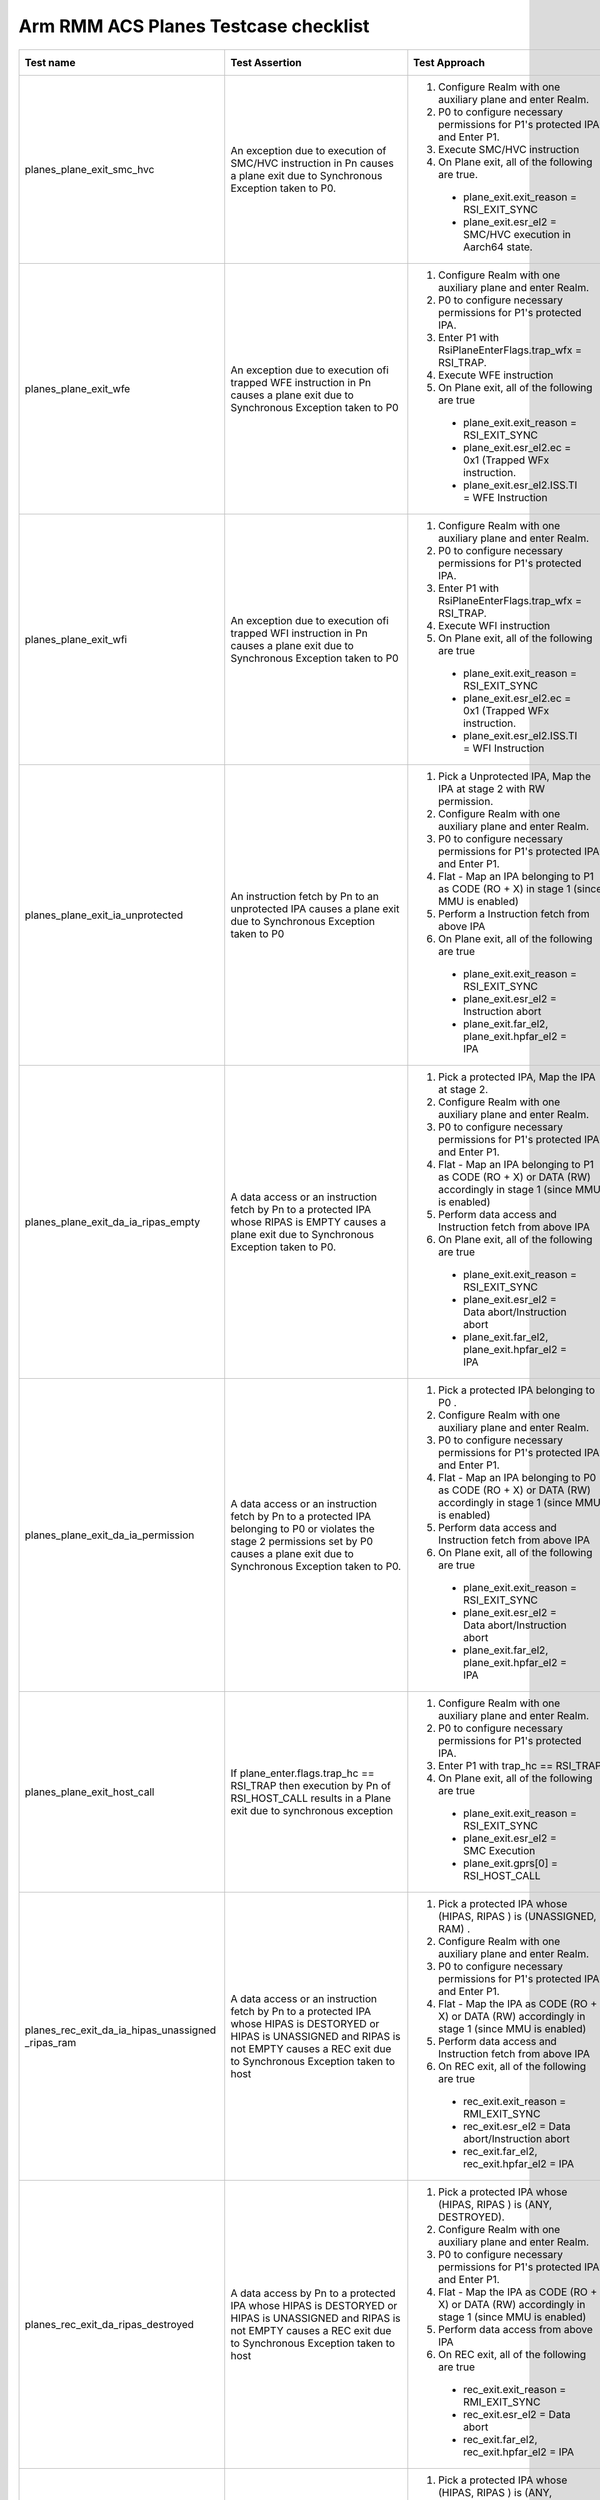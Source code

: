 .. Copyright [C] 2024, Arm Limited or its affiliates. All rights reserved.
      SPDX-License-Identifier: BSD-3-Clause

*************************************
Arm RMM ACS Planes Testcase checklist
*************************************

.. list-table::
  :widths: 25 30 30 15
  :header-rows: 1

  * - Test name
    - Test Assertion
    - Test Approach
    - Validated by ACS

  * - planes_plane_exit_smc_hvc
    - An exception due to execution of SMC/HVC instruction in Pn causes a plane exit due to
      Synchronous Exception taken to P0.
    - #. Configure Realm with one auxiliary plane and enter Realm.
      #. P0 to configure necessary permissions for P1's protected IPA and Enter P1.
      #. Execute SMC/HVC instruction
      #. On Plane exit, all of the following are true.

       * plane_exit.exit_reason = RSI_EXIT_SYNC
       * plane_exit.esr_el2 = SMC/HVC execution in Aarch64 state.
    - Yes

  * - planes_plane_exit_wfe
    - An exception due to execution ofi trapped WFE instruction in Pn causes a plane exit due
      to Synchronous Exception taken to P0
    - #. Configure Realm with one auxiliary plane and enter Realm.
      #. P0 to configure necessary permissions for P1's protected IPA.
      #. Enter P1 with RsiPlaneEnterFlags.trap_wfx = RSI_TRAP.
      #. Execute WFE instruction
      #. On Plane exit, all of the following are true

       * plane_exit.exit_reason = RSI_EXIT_SYNC
       * plane_exit.esr_el2.ec = 0x1 (Trapped WFx instruction.
       * plane_exit.esr_el2.ISS.TI = WFE Instruction
    - Yes

  * - planes_plane_exit_wfi
    - An exception due to execution ofi trapped WFI instruction in Pn causes a plane exit due
      to Synchronous Exception taken to P0
    - #. Configure Realm with one auxiliary plane and enter Realm.
      #. P0 to configure necessary permissions for P1's protected IPA.
      #. Enter P1 with RsiPlaneEnterFlags.trap_wfx = RSI_TRAP.
      #. Execute WFI instruction
      #. On Plane exit, all of the following are true

       * plane_exit.exit_reason = RSI_EXIT_SYNC
       * plane_exit.esr_el2.ec = 0x1 (Trapped WFx instruction.
       * plane_exit.esr_el2.ISS.TI = WFI Instruction
    - Yes

  * - planes_plane_exit_ia_unprotected
    - An instruction fetch by Pn to an unprotected IPA causes a plane exit due to Synchronous
      Exception taken to P0
    - #. Pick a Unprotected IPA, Map the IPA at stage 2 with RW permission.
      #. Configure Realm with one auxiliary plane and enter Realm.
      #. P0 to configure necessary permissions for P1's protected IPA and Enter P1.
      #. Flat - Map an IPA belonging to P1 as CODE (RO + X) in stage 1 (since MMU is enabled)
      #. Perform a Instruction fetch from above IPA
      #. On Plane exit, all of the following are true

       * plane_exit.exit_reason = RSI_EXIT_SYNC
       * plane_exit.esr_el2 = Instruction abort
       *  plane_exit.far_el2, plane_exit.hpfar_el2 = IPA
    - Yes

  * - planes_plane_exit_da_ia_ripas_empty
    - A data access or an instruction fetch by Pn to a protected IPA whose RIPAS is EMPTY causes
      a plane exit due to Synchronous Exception taken to P0.
    - #. Pick a protected IPA, Map the IPA at stage 2.
      #. Configure Realm with one auxiliary plane and enter Realm.
      #. P0 to configure necessary permissions for P1's protected IPA and Enter P1.
      #. Flat - Map an IPA belonging to P1 as CODE (RO + X) or DATA (RW) accordingly in stage 1
         (since MMU is enabled)
      #. Perform data access and Instruction fetch from above IPA
      #. On Plane exit, all of the following are true

       * plane_exit.exit_reason = RSI_EXIT_SYNC
       * plane_exit.esr_el2 = Data abort/Instruction abort
       * plane_exit.far_el2, plane_exit.hpfar_el2 = IPA
    - Yes

  * - planes_plane_exit_da_ia_permission
    - A data access or an instruction fetch by Pn to a protected IPA belonging to P0 or violates
      the stage 2 permissions set by P0 causes a plane exit due to Synchronous Exception taken
      to P0.
    - #. Pick a protected IPA belonging to P0 .
      #. Configure Realm with one auxiliary plane and enter Realm.
      #. P0 to configure necessary permissions for P1's protected IPA and Enter P1.
      #. Flat - Map an IPA belonging to P0 as CODE (RO + X) or DATA (RW) accordingly in stage 1
         (since MMU is enabled)
      #. Perform data access and Instruction fetch from above IPA
      #. On Plane exit, all of the following are true

       * plane_exit.exit_reason = RSI_EXIT_SYNC
       * plane_exit.esr_el2 = Data abort/Instruction abort
       * plane_exit.far_el2, plane_exit.hpfar_el2 = IPA
    - Yes

  * - planes_plane_exit_host_call
    - If plane_enter.flags.trap_hc == RSI_TRAP then execution by Pn of RSI_HOST_CALL results in a
      Plane exit due to synchronous exception
    - #. Configure Realm with one auxiliary plane and enter Realm.
      #. P0 to configure necessary permissions for P1's protected IPA.
      #. Enter P1 with trap_hc == RSI_TRAP
      #. On Plane exit, all of the following are true

       * plane_exit.exit_reason = RSI_EXIT_SYNC
       * plane_exit.esr_el2 = SMC Execution
       * plane_exit.gprs[0] = RSI_HOST_CALL
    - Yes

  * - planes_rec_exit_da_ia_hipas_unassigned _ripas_ram
    - A data access or an instruction fetch by Pn to a protected IPA whose HIPAS is DESTORYED or
      HIPAS is UNASSIGNED and RIPAS is not EMPTY causes a REC exit due to Synchronous Exception
      taken to host
    - #. Pick a protected IPA whose (HIPAS, RIPAS ) is (UNASSIGNED, RAM) .
      #. Configure Realm with one auxiliary plane and enter Realm.
      #. P0 to configure necessary permissions for P1's protected IPA and Enter P1.
      #. Flat - Map the IPA as CODE (RO + X) or DATA (RW) accordingly in stage 1 (since MMU
         is enabled)
      #. Perform data access and Instruction fetch from above IPA
      #. On REC exit, all of the following are true

       * rec_exit.exit_reason = RMI_EXIT_SYNC
       * rec_exit.esr_el2 = Data abort/Instruction abort
       * rec_exit.far_el2, rec_exit.hpfar_el2 = IPA
    - Yes

  * - planes_rec_exit_da_ripas_destroyed
    - A data access  by Pn to a protected IPA whose HIPAS is DESTORYED or
      HIPAS is UNASSIGNED and RIPAS is not EMPTY causes a REC exit due to Synchronous Exception
      taken to host
    - #. Pick a protected IPA whose (HIPAS, RIPAS ) is (ANY, DESTROYED).
      #. Configure Realm with one auxiliary plane and enter Realm.
      #. P0 to configure necessary permissions for P1's protected IPA and Enter P1.
      #. Flat - Map the IPA as CODE (RO + X) or DATA (RW) accordingly in stage 1 (since MMU
         is enabled)
      #. Perform data access from above IPA
      #. On REC exit, all of the following are true

       * rec_exit.exit_reason = RMI_EXIT_SYNC
       * rec_exit.esr_el2 = Data abort
       * rec_exit.far_el2, rec_exit.hpfar_el2 = IPA
    - Yes

  * - planes_rec_exit_ia_ripas_destroyed
    - An instruction fetch by Pn to a protected IPA whose HIPAS is DESTORYED or
      HIPAS is UNASSIGNED and RIPAS is not EMPTY causes a REC exit due to Synchronous Exception
      taken to host
    - #. Pick a protected IPA whose (HIPAS, RIPAS ) is (ANY, DESTROYED).
      #. Configure Realm with one auxiliary plane and enter Realm.
      #. P0 to configure necessary permissions for P1's protected IPA and Enter P1.
      #. Flat - Map the IPA as CODE (RO + X) or DATA (RW) accordingly in stage 1 (since MMU
         is enabled)
      #. Perform instruction fetch from above IPA
      #. On REC exit, all of the following are true

       * rec_exit.exit_reason = RMI_EXIT_SYNC
       * rec_exit.esr_el2 = Instruction abort
       * rec_exit.far_el2, rec_exit.hpfar_el2 = IPA
    - Yes

  * - planes_rec_exit_da_hipas_unassigned_ns
    - A data access by Pn to a Unprotected IPA whose HIPAS is UNASSIGNED_NS causes a REC exit
      due to Synchronous Exception taken to host
    - #. Pick a Uprotected IPA whose HIPAS is UNASSIGNED_NS
      #. Configure Realm with one auxiliary plane and enter Realm.
      #. P0 to configure necessary permissions for P1's protected IPA and Enter P1.
      #. Flat - Map the IPA as CODE (RO + X) in stage 1 (since MMU is enabled)
      #. Perform data access and Instruction fetch from above IPA
      #. On REC exit, all of the following are true

       * rec_exit.exit_reason = RMI_EXIT_SYNC
       * rec_exit.esr_el2 = Data abort/Instruction abort
       * rec_exit.far_el2, rec_exit.hpfar_el2 = IPA
    - Yes

  * - planes_rec_exit_irq
    - An exception due to IRQ while executing in Pn causes a REC exit due to asynchronous
      Exception taken to host
    - #. Configure Realm with one auxiliary plane and enter Realm.
      #. P0 to configure necessary permissions for P1's protected IPA and Enter P1.
      #. Generate IRQ
      #. On REC exit, all of the following are true

       * rec_exit.exit_reason = RMI_EXIT_IRQ
       * rec_exit.esr_el2 = 0
    - Yes

  * - planes_rec_exit_host_call
    - If plane_enter.flags.trap_hc == RSI_NO_TRAP then execution by Pn of RSI_HOST_CALL results
      in a REC exit due to Host call
    - #. Configure Realm with one auxiliary plane and enter Realm.
      #. P0 to configure necessary permissions for P1's protected IPA and Enter P1.
      #. Enter P1 with trap_hc == RSI_NO_TRAP
      #. Execute HOST_CALL
      #. On REC exit, all of the following are true

       * rec_exit.exit_reason = RMI_EXIT_HOST_CALL
       * rec_exit.plane = P1 index
       * rec_exit.esr_el2 = 0
    - Yes

  * - planes_s2ap_protected
    - At Realm Activation,
       * All Protected IPA to use Overlay index 0
       * Overlay index 0 has Permission value RW + upX for P0 and No access to all other planes
    - #. Configure Realm with one auxiliary plane
      #. Prepare a granule(CODE) with following contents

        .. code-block:: C

          LDR x1, [ x0 ]
          HVC

      #. Enter Realm, P0 to configure permissions RO+upX to granule CODE.
      #. Enter P1 with PC = CODE, gprs.x0 = Any other page belonging to P1
      #. Check for

       * plane_exit.exit_reason = RSI_EXIT_SYNC
       * plane_exit.esr = Data Abort due to permission fault.
    - Yes

  * - planes_s2ap_unprotected
    - At Realm Activation,
       * All Protected IPA to use Overlay index 0
       * Overlay index 0 has Permission value RW + upX for P0 and No access to all other planes
    - #. Pick an Unprotected IPA, Map the IPA at stage 2 with RW permission.
      #. Configure Realm with one auxiliary plane.
      #. Enter Realm, P0 to set necessary Permissions for P1's protected IPA.
      #. Validate P1 has RW permissions for the above Unprotected IPA.
      #. Perform a instruction fetch from Unprotected IPA → Plane exit due to Permission fault
         Check for

       * plane_exit.exit_reason = RSI_EXIT_SYNC
       * plane_exit.esr = Instruction due to permission fault.
    - Yes

  * - planes_s2ap_locking
    - At Realm Activation,
       * Permission overlay index 0 is LOCKED, index 1-14 are unlocked.
       * Overlay Permission index once used with RSI_MEM_SET_PERM_INDEX will be LOCKED for
         further use for RSI_MEM_SET_PERM_VALUE
    - #. Configure Realm with one auxiliary plane, Enter realm.
      #. Execute RSI_MEM_SET_PERM_VALUE for Overlay index 0 ---> RSI_ERROR_INPUT
      #. Execute RSI_MEM_SET_PERM_VALUE for Overlay index 1 ---> RSI_SUCCESS
      #. Execute RSI_MEM_SET_PERM_INDEX for P0 with Overlay index 1.
      #. Execute RSI_MEM_SET_PERM_VALUE for Overlay index 1 ---> RSI_ERROR_INPUT
    - Yes

  * - planes_s2ap_enforced_by_p0
    - To validate permissions set by P0
    - #. Configure Realm with one auxiliary plane
      #. Prepare code granules CODE1, CODE2, CODE3, CODE4 as shown in `Table 1 <table-1_>`__ below.
      #. Enter Realm, P0 to configure permissions to code and data granuels as shown
         in `Table 2 <table-2_>`__ below..
      #. Test for permissions with the all the combinations of inputs to RSI_PLANE_ENTER as
         listed in `Table 3 <table-3_>`__ below and check for respective results.
    - Yes

  * - planes_rec_entry_no_virt_int
    - On REC entry, if the values of enter.gicv3_lrs describe one or more Pending interrupts and the
      most recent REC exit was from a Plane which is not the GIC owner then control returns to P0.
      This results in a Plane exit due to synchronous exception.
    - #. Configure Realm with one auxiliary plane and enter Realm.
      #. P0 to configure necessary permissions for P1's protected IPA and Enter P1 with P0 as GIC
         owner.
      #. Trigger a REC exit (any reason : eg access to HIPAS = UNASSIGNED)
      #. Call RMI_REC_ENTER with no virtual interrupt pending.

         * Check that control passes to Pn

    - Yes

  * - planes_rec_entry_p0_owner_virt_int
    - On REC entry, if the values of enter.gicv3_lrs describe one or more Pending interrupts and the
      most recent REC exit was from a Plane which is not the GIC owner then control returns to P0.
      This results in a Plane exit due to synchronous exception.

    - #. Configure Realm with one auxiliary plane and enter Realm.
      #. P0 to configure necessary permissions for P1's protected IPA and Enter P1 with P0 as GIC
         owner.
      #. Trigger a REC exit (any reason : eg access to HIPAS = UNASSIGNED)
      #. Call RMI_REC_ENTER with a virtual interrupt pending.

         * Check that control passes to P0
         * Check that Plane exit due to synchronous exception
         * Acknowledge the interrupt
    - Yes

  * - planes_rec_entry_pn_owner_virt_int
    - On REC entry, if the values of enter.gicv3_lrs describe one or more Pending interrupts and the
      most recent REC exit was from a Plane which is not the GIC owner then control returns to P0.
      This results in a Plane exit due to synchronous exception.
    - #. Configure Realm with one auxiliary plane and enter Realm.
      #. P0 to configure necessary permissions for P1's protected IPA and Enter P1 with Pn as GIC
         owner.
      #. Trigger a REC exit (any reason : eg access to HIPAS = UNASSIGNED)
      #. Call RMI_REC_ENTER with a virtual interrupt pending

         * Check that control passes to Pn
         * Acknowledge the interrupt

    - Yes

  * - planes_rec_entry_maint_int
    - On REC entry, if the most recent REC exit was from Pn and the value of ICH_MISR_EL2 at the
      time of the REC exit was not zero then control returns to P0. This results in a Plane exit
      due to synchronous exception.
    - #. Configure Realm with one auxiliary plane and enter Realm.
      #. P0 to configure necessary permissions for P1's protected IPA and Enter P1 with
         HCR_EL2.NPIE flag set.
      #. Trigger a REC exit (any reason : eg access to HIPAS = UNASSIGNED)
      #. Call RMI_REC_ENTER

         * Check that control passes to P0
         * Check that Plane exit due to synchronous exception
    - Yes

  * - planes_p0_gic_virt_pn
    - Check behavour when P0 is virtualising GIC for Pn
    - #. Configure Realm with one auxiliary plane and enter Realm.
      #. P0 to configure necessary permissions for P1's protected IPA and Enter P1 wiht P0 as GIC
         owner.
      #. Trigger a REC exit (any reason : eg access to HIPAS = UNASSIGNED)
      #. Call RMI_REC_ENTER with a virtual interrupt pending

         * Check that control passes to P0
         * Check that Plane exit due to synchronous exception
         * Acknowledge the interrupt

      #. Call PLANE_ENTER with virtual interrupt pending

         * Check that control passes to P1
         * Acknowledge the interrupt

    - Yes

  * - planes_el1_timer_trig
    - On a change in the output of an EL1 timer which requires a Realm-observable change to the
      state of virtual interrupts, a REC exit
    - #. Configure Realm with one auxiliary plane and enter Realm.
      #. P0 to configure necessary permissions for P1's protected IPA and Enter P1.
      #. Enable EL1 timer and wait for interrupt
      #. Upon REC exit

         * Check that rec exit due to IRQ
         * rec_exit->cntp_ctl is expected value
    - Yes

  * - planes_timer_state_rec_exit
    - On REC exit from Pn, for each of the EL1 virtual and physical timers, if any of the following
      is true then the timer state reported to the Host is Pn’s EL1 timer state:

       * The Pn timer is active and the P0 timer is not active.
       * Both Pn and P0 timers are active and the Pn timer deadline is earlier than the P0
         timer deadline
    - #. Configure Realm with one auxiliary plane and enter Realm.
      #. At P0 configure El1 timer compare value to V1 and enable it according to the
         `Table 4 <table-4_>`__ below.
      #. P0 to configure necessary permissions for P1's protected IPA and Enter P1 with
         trap_hc == RSI_NO_TRAP.
      #. P1 to Enable and set REL1 timer compare value to V2 and enable it according to
         `Table 4 <table-4_>`__ below
      #. Call RSI_HOST_CALL from Pn
      #. Upon REC exit check that rec_exit.cntv_cval is according to `Table 4 <table-4_>`__ below
      #. REC_ENTER again and repeat from Step 2 until all the configurations in the
         `Table 4 <table-4_>`__ below is covered
    - Yes



.. _table-1:

.. list-table:: Table 1 : Contents of Granueles

  * - Granule
    - Content
  * - CODE1
    - .. code-block:: C

        HVC

  * - CODE2
    - .. code-block:: C

        HVC

  * - CODE3
    - .. code-block:: C

        LDR x1, [x0]
        HVC

  * - CODE4
    - .. code-block:: C

        STR x1, [x0]
        HVC

.. _table-2:

.. table:: Table 2 : Permissions for Granules

  +------------+--------------------------------+
  | Granules   |        Permissions             |
  |            +---------------+----------------+
  |            |      P1       |      P2        |
  +============+===============+================+
  |  CODE1     |    No Access  |    No Access   |
  +------------+---------------+----------------+
  |  CODE2     |    RO + upX   |    RO + upX    |
  +------------+---------------+----------------+
  |  CODE3     |    RO + upX   |    RO + upX    |
  +------------+---------------+----------------+
  |  CODE4     |    RO + upX   |    RO + upX    |
  +------------+---------------+----------------+
  |  DATA1     |       RO      |    No Access   |
  +------------+---------------+----------------+
  |  DATA2     |       RW      |    No Access   |
  +------------+---------------+----------------+
  |  DATA3     |       WO      |    No Access   |
  +------------+---------------+----------------+
  |  DATA4     |    No Access  |       RO       |
  +------------+---------------+----------------+
  |  DATA5     |    No Access  |       RW       |
  +------------+---------------+----------------+
  |  DATA6     |    No Access  |       WO       |
  +------------+---------------+----------------+

.. _table-3:

.. table:: Table 3 : Test Pattern

  +-------------------------------+------------------------------------+
  |            Inputs             |       | Result of execution        |
  |                               |       | plane_exit.esr_el2.EC      |
  +----------------+--------------+------------------+-----------------+
  |    entry.PC    |   entry.x0   |  plane_index = 1 | plane_index = 2 |
  +================+==============+==================+=================+
  |     CODE1      |     --       |      I.A         |        I.A      |
  +----------------+--------------+------------------+-----------------+
  |     CODE2      |     --       |      HVC         |        HVC      |
  +----------------+--------------+------------------+-----------------+
  |     CODE3      |    DATA1     |      HVC         |        D.A      |
  |                +--------------+------------------+-----------------+
  |                |    DATA2     |      HVC         |        D.A      |
  |                +--------------+------------------+-----------------+
  |                |    DATA3     |      D.A         |        D.A      |
  |                +--------------+------------------+-----------------+
  |                |    DATA4     |      D.A         |        HVC      |
  |                +--------------+------------------+-----------------+
  |                |    DATA5     |      D.A         |        HVC      |
  |                +--------------+------------------+-----------------+
  |                |    DATA6     |      D.A         |        D.A      |
  +----------------+--------------+------------------+-----------------+
  |     CODE4      |    DATA1     |      D.A         |        D.A      |
  |                +--------------+------------------+-----------------+
  |                |    DATA2     |      HVC         |        D.A      |
  |                +--------------+------------------+-----------------+
  |                |    DATA3     |      HVC         |        D.A      |
  |                +--------------+------------------+-----------------+
  |                |    DATA4     |      D.A         |        D.A      |
  |                +--------------+------------------+-----------------+
  |                |    DATA5     |      D.A         |        HVC      |
  |                +--------------+------------------+-----------------+
  |                |    DATA6     |      D.A         |        HVC      |
  +----------------+--------------+------------------+-----------------+

.. _table-4:

.. list-table:: Table 4 : Timer configuration

  * - P0 enabled
    - P1 enabled
    - V1 (ms)
    - V2 (ms)
    - Expected palane index
  * - No
    - No
    - 5
    - 10
    - P0
  * - No
    - No
    - 10
    - 5
    - P0
  * - No
    - Yes
    - 5
    - 10
    - P1
  * - No
    - Yes
    - 10
    - 5
    - P1
  * - Yes
    - No
    - 5
    - 10
    - P0
  * - Yes
    - No
    - 10
    - 5
    - P0
  * - Yes
    - Yes
    - 5
    - 10
    - P0
  * - Yes
    - Yes
    - 10
    - 5
    - P1

